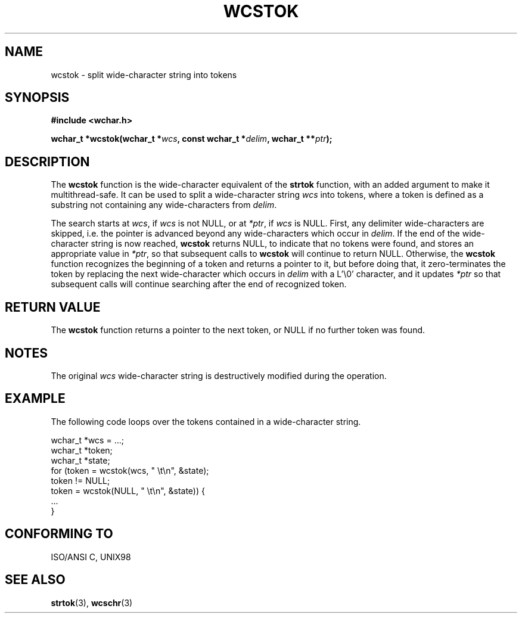 .\" Copyright (c) Bruno Haible <haible@clisp.cons.org>
.\"
.\" This is free documentation; you can redistribute it and/or
.\" modify it under the terms of the GNU General Public License as
.\" published by the Free Software Foundation; either version 2 of
.\" the License, or (at your option) any later version.
.\"
.\" References consulted:
.\"   GNU glibc-2 source code and manual
.\"   Dinkumware C library reference http://www.dinkumware.com/
.\"   OpenGroup's Single Unix specification http://www.UNIX-systems.org/online.html
.\"   ISO/IEC 9899:1999
.\"
.TH WCSTOK 3  1999-07-25 "GNU" "Linux Programmer's Manual"
.SH NAME
wcstok \- split wide-character string into tokens
.SH SYNOPSIS
.nf
.B #include <wchar.h>
.sp
.BI "wchar_t *wcstok(wchar_t *" wcs ", const wchar_t *" delim ", wchar_t **" ptr );
.fi
.SH DESCRIPTION
The \fBwcstok\fP function is the wide-character equivalent of the \fBstrtok\fP
function, with an added argument to make it multithread-safe. It can be used
to split a wide-character string \fIwcs\fP into tokens, where a token is
defined as a substring not containing any wide-characters from \fIdelim\fP.
.PP
The search starts at \fIwcs\fP, if \fIwcs\fP is not NULL, or at \fI*ptr\fP, if
\fIwcs\fP is NULL. First, any delimiter wide-characters are skipped, i.e. the
pointer is advanced beyond any wide-characters which occur in \fIdelim\fP.
If the end of the wide-character string is now reached, \fBwcstok\fP returns
NULL, to indicate that no tokens were found, and stores an appropriate value
in \fI*ptr\fP, so that subsequent calls to \fBwcstok\fP will continue to return
NULL. Otherwise, the \fBwcstok\fP function recognizes the beginning of a token
and returns a pointer to it, but before doing that, it zero-terminates the
token by replacing the next wide-character which occurs in \fIdelim\fP with
a L'\\0' character, and it updates \fI*ptr\fP so that subsequent calls will
continue searching after the end of recognized token.
.SH "RETURN VALUE"
The \fBwcstok\fP function returns a pointer to the next token, or NULL if no
further token was found.
.SH NOTES
The original \fIwcs\fP wide-character string is destructively modified during
the operation.
.SH EXAMPLE
The following code loops over the tokens contained in a wide-character string.
.sp
.nf
wchar_t *wcs = ...;
wchar_t *token;
wchar_t *state;
for (token = wcstok(wcs, " \\t\\n", &state);
     token != NULL;
     token = wcstok(NULL, " \\t\\n", &state)) {
  ...
}
.fi
.SH "CONFORMING TO"
ISO/ANSI C, UNIX98
.SH "SEE ALSO"
.BR strtok (3),
.BR wcschr (3)
